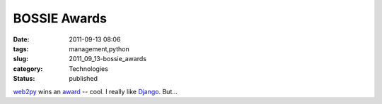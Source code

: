 BOSSIE Awards
=============

:date: 2011-09-13 08:06
:tags: management,python
:slug: 2011_09_13-bossie_awards
:category: Technologies
:status: published

`web2py <http://web2py.com/>`__ wins an
`award <http://www.infoworld.com/d/open-source-software/bossie-awards-2011-the-best-open-source-application-development-software-171759-0&current=10&last=11#slideshowTop>`__
-- cool.
I really like `Django <https://www.djangoproject.com/>`__.  But...





